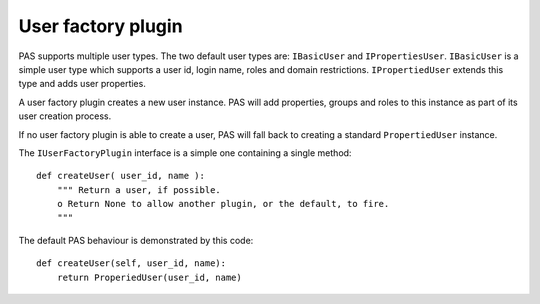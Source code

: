 ===================
User factory plugin
===================

.. contents:: :local:

PAS supports multiple user types.
The two default user types are: ``IBasicUser`` and ``IPropertiesUser``.
``IBasicUser`` is a simple user type which supports a user id,
login name, roles and domain restrictions.
``IPropertiedUser`` extends this type and adds user properties.

A user factory plugin creates a new user instance.
PAS will add properties, groups and roles to this instance as part of its
user creation process.

If no user factory plugin is able to create a user, PAS will fall back to
creating a standard ``PropertiedUser`` instance.

The ``IUserFactoryPlugin`` interface is a simple one containing a single
method::

    def createUser( user_id, name ):
        """ Return a user, if possible.
        o Return None to allow another plugin, or the default, to fire.
        """

The default PAS behaviour is demonstrated by this code::

    def createUser(self, user_id, name):
        return ProperiedUser(user_id, name)
